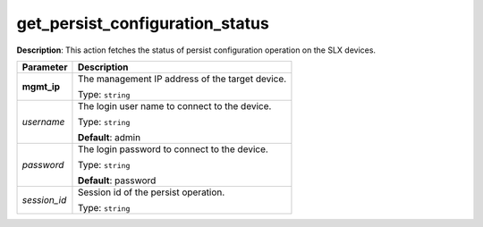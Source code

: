 .. NOTE: This file has been generated automatically, don't manually edit it

get_persist_configuration_status
~~~~~~~~~~~~~~~~~~~~~~~~~~~~~~~~

**Description**: This action fetches the status of persist configuration operation on the SLX devices. 

.. table::

   ================================  ======================================================================
   Parameter                         Description
   ================================  ======================================================================
   **mgmt_ip**                       The management IP address of the target device.

                                     Type: ``string``
   *username*                        The login user name to connect to the device.

                                     Type: ``string``

                                     **Default**: admin
   *password*                        The login password to connect to the device.

                                     Type: ``string``

                                     **Default**: password
   *session_id*                      Session id of the persist operation.

                                     Type: ``string``
   ================================  ======================================================================

